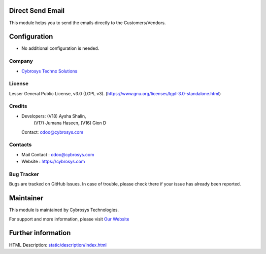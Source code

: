 .. image:: https://img.shields.io/badge/license-LGPL--3-green.svg
    :target: https://www.gnu.org/licenses/lgpl-3.0-standalone.html
    :alt: License: LGPL-3

Direct Send Email
=================
This module helps you to send the emails directly to the Customers/Vendors.

Configuration
=============
* No additional configuration is needed.

Company
-------
* `Cybrosys Techno Solutions <https://cybrosys.com/>`__

License
-------
Lesser General Public License, v3.0 (LGPL v3).
(https://www.gnu.org/licenses/lgpl-3.0-standalone.html)

Credits
-------
* Developers: (V18) Aysha Shalin,
              (V17) Jumana Haseen,
              (V16) Gion D
  Contact: odoo@cybrosys.com

Contacts
--------
* Mail Contact : odoo@cybrosys.com
* Website : https://cybrosys.com

Bug Tracker
-----------
Bugs are tracked on GitHub Issues. In case of trouble, please check there if your issue has already been reported.

Maintainer
==========
.. image:: https://cybrosys.com/images/logo.png
   :target: https://cybrosys.com

This module is maintained by Cybrosys Technologies.

For support and more information, please visit `Our Website <https://cybrosys.com/>`__

Further information
===================
HTML Description: `<static/description/index.html>`__
